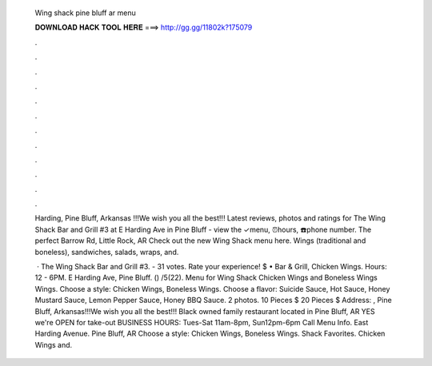   Wing shack pine bluff ar menu
  
  
  
  𝐃𝐎𝐖𝐍𝐋𝐎𝐀𝐃 𝐇𝐀𝐂𝐊 𝐓𝐎𝐎𝐋 𝐇𝐄𝐑𝐄 ===> http://gg.gg/11802k?175079
  
  
  
  .
  
  
  
  .
  
  
  
  .
  
  
  
  .
  
  
  
  .
  
  
  
  .
  
  
  
  .
  
  
  
  .
  
  
  
  .
  
  
  
  .
  
  
  
  .
  
  
  
  .
  
  Harding, Pine Bluff, Arkansas !!!We wish you all the best!!! Latest reviews, photos and ratings for The Wing Shack Bar and Grill #3 at E Harding Ave in Pine Bluff - view the ✓menu, ⏰hours, ☎️phone number. The perfect Barrow Rd, Little Rock, AR Check out the new Wing Shack menu here. Wings (traditional and boneless), sandwiches, salads, wraps, and.
  
   · The Wing Shack Bar and Grill #3. - 31 votes. Rate your experience! $ • Bar & Grill, Chicken Wings. Hours: 12 - 6PM. E Harding Ave, Pine Bluff. () /5(22). Menu for Wing Shack Chicken Wings and Boneless Wings Wings. Choose a style: Chicken Wings, Boneless Wings. Choose a flavor: Suicide Sauce, Hot Sauce, Honey Mustard Sauce, Lemon Pepper Sauce, Honey BBQ Sauce. 2 photos. 10 Pieces $ 20 Pieces $ Address: , Pine Bluff, Arkansas!!!We wish you all the best!!! Black owned family restaurant located in Pine Bluff, AR YES we're OPEN for take-out BUSINESS HOURS: Tues-Sat 11am-8pm, Sun12pm-6pm Call Menu Info. East Harding Avenue. Pine Bluff, AR Choose a style: Chicken Wings, Boneless Wings. Shack Favorites. Chicken Wings and.
